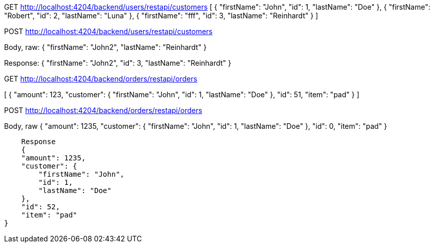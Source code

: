 GET
http://localhost:4204/backend/users/restapi/customers
[
    {
        "firstName": "John",
        "id": 1,
        "lastName": "Doe"
    },
    {
        "firstName": "Robert",
        "id": 2,
        "lastName": "Luna"
    },
    {
        "firstName": "fff",
        "id": 3,
        "lastName": "Reinhardt"
    }
]


POST 
http://localhost:4204/backend/users/restapi/customers

Body, raw:
{
      "firstName": "John2",
        "lastName": "Reinhardt"
    }
    
Response:    
{
    "firstName": "John2",
    "id": 3,
    "lastName": "Reinhardt"
}


GET 
http://localhost:4204/backend/orders/restapi/orders

[
    {
        "amount": 123,
        "customer": {
            "firstName": "John",
            "id": 1,
            "lastName": "Doe"
        },
        "id": 51,
        "item": "pad"
    }
]

POST 
http://localhost:4204/backend/orders/restapi/orders

Body, raw
{
        "amount": 1235,
        "customer": {
            "firstName": "John",
            "id": 1,
            "lastName": "Doe"
        },
        "id": 0,
        "item": "pad"
    }
    
    Response
    {
    "amount": 1235,
    "customer": {
        "firstName": "John",
        "id": 1,
        "lastName": "Doe"
    },
    "id": 52,
    "item": "pad"
}
